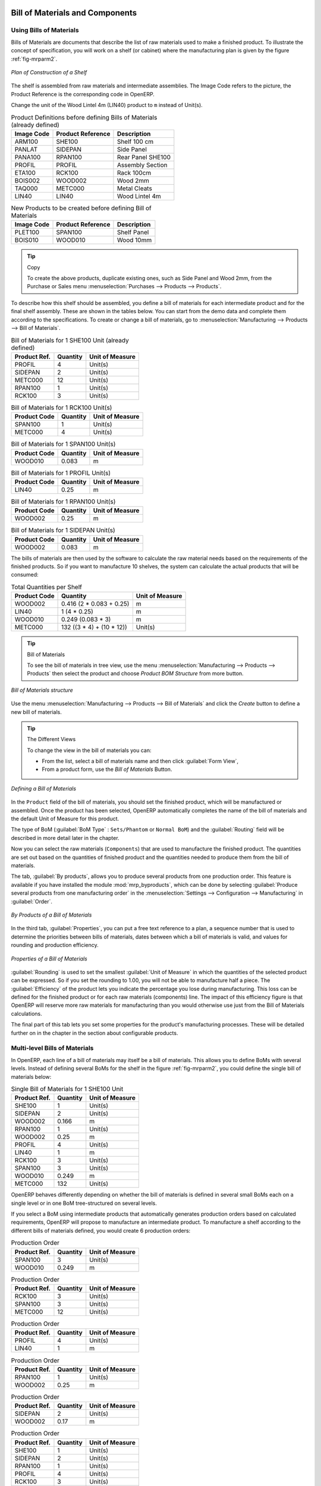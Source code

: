Bill of Materials and Components
================================

Using Bills of Materials
------------------------

Bills of Materials are documents that describe the list of raw materials used to make a finished
product. To illustrate the concept of specification, you will work on a shelf (or cabinet) where the
manufacturing plan is given by the figure :ref:`fig-mrparm2`.

.. _fig-mrparm2:

.. figure:: images/mrp_armoire.png
   :scale: 75
   :align: center

   *Plan of Construction of a Shelf*

The shelf is assembled from raw materials and intermediate assemblies. The Image Code refers to the picture, the Product Reference is the corresponding code in OpenERP.

Change the unit of the Wood Lintel 4m (LIN40) product to ``m`` instead of Unit(s).

.. table:: Product Definitions before defining Bills of Materials (already defined)

   ========== ================= =========================
   Image Code Product Reference Description
   ========== ================= =========================
   ARM100     SHE100            Shelf 100 cm
   PANLAT     SIDEPAN           Side Panel
   PANA100    RPAN100           Rear Panel SHE100
   PROFIL     PROFIL            Assembly Section
   ETA100     RCK100            Rack 100cm
   BOIS002    WOOD002           Wood 2mm
   TAQ000     METC000           Metal Cleats
   LIN40      LIN40             Wood Lintel 4m
   ========== ================= =========================

.. table:: New Products to be created before defining Bill of Materials

   ========== ================= =========================
   Image Code Product Reference Description
   ========== ================= =========================
   PLET100    SPAN100           Shelf Panel
   BOIS010    WOOD010           Wood 10mm
   ========== ================= =========================

.. tip:: Copy

        To create the above products, duplicate existing ones, such as Side Panel and Wood 2mm, from the Purchase or Sales menu :menuselection:`Purchases --> Products --> Products`.

To describe how this shelf should be assembled, you define a bill of materials for each intermediate product and for the final shelf assembly. These are shown in the tables below. You can start from the demo data and complete them according to the specifications. To create or change a bill of materials, go to :menuselection:`Manufacturing --> Products --> Bill of Materials`.

.. table:: Bill of Materials for 1 SHE100 Unit (already defined)

   ============  ========  ===============
   Product Ref.  Quantity  Unit of Measure
   ============  ========  ===============
   PROFIL         4        Unit(s)
   SIDEPAN        2        Unit(s)
   METC000       12        Unit(s)
   RPAN100        1        Unit(s)
   RCK100         3        Unit(s)
   ============  ========  ===============

.. table:: Bill of Materials for 1 RCK100 Unit(s)

   ============  ========  ===============
   Product Code  Quantity  Unit of Measure
   ============  ========  ===============
   SPAN100       1         Unit(s)
   METC000       4         Unit(s)
   ============  ========  ===============

.. table:: Bill of Materials for 1 SPAN100 Unit(s)

   ============  ========  ===============
   Product Code  Quantity  Unit of Measure
   ============  ========  ===============
   WOOD010       0.083     m
   ============  ========  ===============

.. table:: Bill of Materials for 1 PROFIL Unit(s)

   ============  ========  ===============
   Product Code  Quantity  Unit of Measure
   ============  ========  ===============
   LIN40         0.25      m
   ============  ========  ===============

.. table:: Bill of Materials for 1 RPAN100 Unit(s)

   ============  ========  ===============
   Product Code  Quantity  Unit of Measure
   ============  ========  ===============
   WOOD002       0.25      m
   ============  ========  ===============

.. table:: Bill of Materials for 1 SIDEPAN Unit(s)

   ============  ========  ===============
   Product Code  Quantity  Unit of Measure
   ============  ========  ===============
   WOOD002       0.083     m
   ============  ========  ===============

The bills of materials are then used by the software to calculate the raw material needs based on the
requirements of the finished products. So if you want to manufacture 10 shelves, the system can
calculate the actual products that will be consumed:

.. table:: Total Quantities per Shelf

   ============  =========================  ===============
   Product Code  Quantity                   Unit of Measure
   ============  =========================  ===============
   WOOD002       0.416 (2 * 0.083 + 0.25)   m
   LIN40         1 (4 * 0.25)               m
   WOOD010       0.249 (0.083 * 3)          m
   METC000       132 ((3 * 4) + (10 * 12))  Unit(s)
   ============  =========================  ===============

.. tip:: Bill of Materials

   To see the bill of materials in tree view, use the menu :menuselection:`Manufacturing --> Products  --> Products` then select the product and choose `Product BOM Structure` from more button.

.. figure:: images/mrp_bom_tree_new.png
   :scale: 60
   :align: center

   *Bill of Materials structure*

Use the menu :menuselection:`Manufacturing --> Products --> Bill of Materials`
and click the `Create` button to define a new bill of materials.

.. tip:: The Different Views

    To change the view in the bill of materials you can:

    * From the list, select a bill of materials name and then click :guilabel:`Form View`,

    * From a product form, use the `Bill of Materials` Button.

.. figure:: images/mrp_bom_new.png
   :scale: 60
   :align: center

   *Defining a Bill of Materials*

In the ``Product`` field of the bill of materials, you should set the finished product, which will be
manufactured or assembled. Once the product has been selected, OpenERP automatically completes the
name of the bill of materials and the default Unit of Measure for this product.

The type of BoM (:guilabel:`BoM Type` : ``Sets/Phantom`` or ``Normal BoM``) and
the :guilabel:`Routing` field will be described in more detail later in the chapter.

Now you can select the raw materials (``Components``) that are used to manufacture the finished
product. The quantities are set out based on the quantities of finished product and the quantities needed to produce them from the bill of materials.

.. index::
   single: BoM; revisions

The tab, :guilabel:`By products`, allows you to produce several products from one production order.
This feature is available if you have installed the module :mod:`mrp_byproducts`, which can be done by selecting :guilabel:`Produce several products from one manufacturing order` in the :menuselection:`Settings --> Configuration --> Manufacturing` in :guilabel:`Order`.

.. figure:: images/mrp_bom_by_products_new.png
   :scale: 60
   :align: center

   *By Products of a Bill of Materials*

In the third tab, :guilabel:`Properties`, you can put a free text reference to a plan,
a sequence number that is used to determine the priorities between bills of materials, dates between which a bill of materials
is valid, and values for rounding and production efficiency.

.. figure:: images/mrp_bom_properties.png
   :scale: 60
   :align: center

   *Properties of a Bill of Materials*

:guilabel:`Rounding` is used to set the smallest :guilabel:`Unit of Measure`
in which the quantities of the selected product can be expressed. So if you set the rounding to 1.00, you will not be able to manufacture half a piece. The :guilabel:`Efficiency` of the product lets you indicate the percentage you lose during manufacturing. This loss
can be defined for the finished product or for each raw materials (components) line. The impact of this efficiency figure is that OpenERP will reserve more raw materials for manufacturing than you would otherwise use just from the Bill of Materials calculations.

The final part of this tab lets you set some properties for the product's manufacturing processes. These will be detailed further on in the chapter in the section about configurable products.

.. index::
   single: BoM; multi-level
   single: multi-level BoM

Multi-level Bills of Materials
------------------------------

In OpenERP, each line of a bill of materials may itself be a bill of materials. This allows you to define BoMs with several levels. Instead of defining several BoMs for the shelf in the figure :ref:`fig-mrparm2`, you could define the single bill of materials below:

.. table:: Single Bill of Materials for 1 SHE100 Unit

   ============  ========  ===============
   Product Ref.  Quantity  Unit of Measure
   ============  ========  ===============
   SHE100        1         Unit(s)
   SIDEPAN       2         Unit(s)
   WOOD002       0.166     m
   RPAN100       1         Unit(s)
   WOOD002       0.25      m
   PROFIL        4         Unit(s)
   LIN40         1         m
   RCK100        3         Unit(s)
   SPAN100       3         Unit(s)
   WOOD010       0.249     m
   METC000       132       Unit(s)
   ============  ========  ===============

OpenERP behaves differently depending on whether the bill of materials is defined in several small
BoMs each on a single level or in one BoM tree-structured on several levels.

If you select a BoM using intermediate products that automatically generates production orders
based on calculated requirements, OpenERP will propose to manufacture an intermediate product. To
manufacture a shelf according to the different bills of materials defined, you would create 6 production orders:

.. table:: Production Order

   ============  ========  ===============
   Product Ref.  Quantity  Unit of Measure
   ============  ========  ===============
   SPAN100       3         Unit(s)
   WOOD010       0.249     m
   ============  ========  ===============

.. table:: Production Order

   ============  ========  ===============
   Product Ref.  Quantity  Unit of Measure
   ============  ========  ===============
   RCK100        3         Unit(s)
   SPAN100       3         Unit(s)
   METC000       12        Unit(s)
   ============  ========  ===============

.. table:: Production Order

   ============  ========  ===============
   Product Ref.  Quantity  Unit of Measure
   ============  ========  ===============
   PROFIL        4         Unit(s)
   LIN40         1         m
   ============  ========  ===============

.. table:: Production Order

   ============  ========  ===============
   Product Ref.  Quantity  Unit of Measure
   ============  ========  ===============
   RPAN100       1         Unit(s)
   WOOD002       0.25      m
   ============  ========  ===============

.. table:: Production Order

   ============  ========  ===============
   Product Ref.  Quantity  Unit of Measure
   ============  ========  ===============
   SIDEPAN       2         Unit(s)
   WOOD002       0.17      m
   ============  ========  ===============

.. table:: Production Order

   ============  ========  ===============
   Product Ref.  Quantity  Unit of Measure
   ============  ========  ===============
   SHE100         1        Unit(s)
   SIDEPAN        2        Unit(s)
   RPAN100        1        Unit(s)
   PROFIL         4        Unit(s)
   RCK100         3        Unit(s)
   METC000       12        Unit(s)
   ============  ========  ===============

In the case where a single bill of materials is defined in multiple levels, a single manufacturing
order will be generated for each shelf, including all of the sub BoMs. You would then get the
following production order:

.. table:: Single Production from a tree-structured BoM

   ============  ========  ===============
   Product Ref.  Quantity  Unit of Measure
   ============  ========  ===============
   SHE100        1         Unit(s)
   WOOD002       0.17      m
   WOOD002       0.25      m
   LIN40         1         m
   WOOD010       0.249     m
   METC000       132       Unit(s)
   ============  ========  ===============

.. index::
   pair: phantom; bill of materials

Phantom Bills of Materials
--------------------------

If a finished product is defined using intermediate products that are themselves defined using other
BoMs, OpenERP will propose to manufacture each intermediate product. This will result in several production orders. If you only want a single production order, you can define a single BoM with several levels.

Sometimes, however, it may be useful to define the intermediate product separately and not as part of a multi-level assembly, even if you do not want separate production orders for intermediate products.

In the example, the intermediate product ``RCK100`` is used in the manufacturing of different shelves (SHE100, SHE200, ...). So you would prefer to define a unique BoM for it, even though you do not want any instances of this product to be built, nor would you want to rewrite these elements in a series of different multi-level BoMs.

If you only want a single production order for the complete shelf, and not one for the BoM itself, you
can define the BoM line corresponding to product ``RCK100`` in the shelf's BoM as type :guilabel:`Sets/Phantom`. Then OpenERP will automatically put ``RCK100``'s BoM contents into the shelf's production order, even though it has been defined as multi-level.

This way of representing the assembly is very useful, because it allows you to define reusable assembly elements and keep them isolated.

If you define the BoM for the ``SHE100`` shelf in the way shown by the table below, you will get two production orders on confirmation of a sales order, as also shown in the tables.

.. table:: Defining and Using Phantom BoMs

   ============  ========  ===============  ===========
   Product Ref.  Quantity  Unit of Measure  Type of BoM
   ============  ========  ===============  ===========
   SHE100        1         Unit(s)              normal
   SIDEPAN       2         Unit(s)              normal
   RPAN100       1         Unit(s)              phantom
   PROFIL        4         Unit(s)              phantom
   RCK100        3         Unit(s)              phantom
   ============  ========  ===============  ===========

.. table:: Production Order from Phantom BoMs

   ============  ========  ===============
   Product Ref.  Quantity  Unit of Measure
   ============  ========  ===============
   SHE100        1         Unit(s)
   SIDEPAN       2         Unit(s)
   WOOD002       0.25      m
   LIN40         1         m
   WOOD010       0.249     m
   METC000       12        Unit(s)
   ============  ========  ===============

.. table:: Production Order from Normal BoM

   ============  ========  ===============
   Product Ref.  Quantity  Unit of Measure
   ============  ========  ===============
   SIDEPAN       2         Unit(s)
   WOOD002       0.17      m
   ============  ========  ===============

Bills of Materials for Kits/Sets
--------------------------------

.. note:: Sales Bills of Materials

    In other software, this is sometimes called a Sales Bill of Materials.
    In OpenERP, the term Kits/Sets is used, because the effect of the bill of materials is visible not
    only in sales, but also elsewhere, for example, in the intermediate manufactured products.

Kits/Sets bills of materials enable you to define assemblies that will be sold directly. These could also be used in deliveries and stock management rather than just sold separately. For example, if you deliver the shelf in pieces for self-assembly, set the ``SHE100`` BoM to type
``Sets / Phantom``.

When a salesperson creates an order for a ``SHE100`` product, OpenERP automatically changes the ``SHE100``
from a set of components into an identifiable package for sending to a customer.
Then it asks the storesperson to pack 2 ``SIDEPAN``, 1 ``RPAN100``, 4 ``PROFIL``, 3 ``RCK100``.
This is described as a ``SHE100``, not just the individual products delivered.

Work Centers
============

Work centers represent units of production, capable of doing material transformation operations. You can distinguish two types of work centers: machines and human resources.

.. note:: Work Center

    Work centers are units of production consisting of one or several people and/or machines
    that can be considered as a unit for the purpose of forecasting capacity and planning.

Use the menu :menuselection:`Manufacturing --> Configuration --> Work Centers` to define a new work center. You get a form as shown in the figure :ref:`fig-mrpwkc2`.

.. _fig-mrpwkc2:

.. figure:: images/mrp_workcenter.png
   :scale: 60
   :align: center

   *Defining a Work Center*

A work center should have a name. You then assign a type: Material or Human, a code and
the operating hours, i.e. ``Working Period``. The Working Time(s) can be defined through the menu :menuselection:`Manufacturing --> Configuration --> Resources --> Working Time`. The figure :ref:`fig-mrpwkc2` represents the hours from Monday
to Friday, from 08:00 to 18:00 with a break of an hour from 12:00.

You can also add a description of the work center and its operations.

Once the work center is defined, you should enter data about its production capacity.
Depending on whether you have a machine or a person, a work center will be defined in cycles or hours. If it represents a set of machines and people you can use cycles and hours at the same time.

.. index::
   single: work center, cycle


.. note:: A Cycle

    A cycle corresponds to the time required to carry out an assembly operation.
    The user is free to determine which is the reference operation for a given work center.
    It should be represented by the cost and elapsed manufacturing time.

    For example, for a printing work center, a cycle might be the printing of 1 page or of 1000 pages
    depending on the printer.

To define the capacity properly, it is necessary to know, for each work center, what will be the
reference operation which determines the cycle. You can then define the data relative to the capacity.

`Capacity per Cycle` (CA): the number of operations that can be done in parallel during a
cycle. Generally, the number defines the number of identical machines or people defined by the
work center.

`Time for 1 cycle (hour)` (TC): the duration in hours for one cycle or the operations defined by a cycle.

`Time before production` (TS): the time in hours required to initialize production operations. Generally,
this represents the machine setup time.

`Time after production` (TN): the delay in hours after the end of a production operation. Generally, this represents the cleaning time necessary after an operation.

`Efficiency factor` (ET): the factor that is applied to the TC, TS and TN times to determine the real production time. This factor enables you to readjust the different times progressively and as a measure of machine utilization. You cannot re-adjust the other times, because generally they are taken from the machine's data sheet. By default, the efficiency is set to 1, representing a load of 100%. When you set the efficiency to 2 (i.e. 200%), the load will be 50%.

The total time for carrying out X operations is then given by the following formula:

((X / CA) * TC + TS + TN ) * ET

In this formula the result of the division is rounded upwards. Then, if the
capacity per cycle is 6, it takes 3 cycles to realize 15 operations (15/6 = 2.5, rounded upwards = 3).

If you leave the different fields empty, it will not have any effect on the analytic accounts.

Routings
========

Routings define the manufacturing operations to be done in work centers to produce a certain product. A routing is usually attached to bills of materials, which will define the assembly of products required for manufacturing or to produce finished products.

A routing can be defined directly in a bill of materials or through the menu :menuselection:`Manufacturing --> Products --> Routings`. A routing has a name, and a code. You can also add a description. Later in this chapter you will see that a routing can also be associated with a stock location. This enables you to indicate where an assembly takes place.

.. figure:: images/mrp_routing.png
   :scale: 60
   :align: center

   *Defining a routing with Three Operations*

.. note:: Subcontracting Assembly

    You will see further on in this chapter that you can also link a routing to a stock location for the customer or the supplier.
    You can use this functionality when you have subcontracted the assembly of a product to a supplier, for instance.

In the routing, you have to enter the list of operations that has to be executed. Each operation has to be done at a specific work center and includes a number of hours and/or cycles.

.. tip:: Multi-level Routing

   It is possible to define routing on several levels to support multi-level bills of materials.
   You can select the routing on each level of a bill of materials ( BoM in a BoM can have a different routing).
   The levels are then linked to hierarchies of bills of materials.

.. Copyright © Open Object Press. All rights reserved.

.. You may take electronic copy of this publication and distribute it if you don't
.. change the content. You can also print a copy to be read by yourself only.

.. We have contracts with different publishers in different countries to sell and
.. distribute paper or electronic based versions of this book (translated or not)
.. in bookstores. This helps to distribute and promote the OpenERP product. It
.. also helps us to create incentives to pay contributors and authors using author
.. rights of these sales.

.. Due to this, grants to translate, modify or sell this book are strictly
.. forbidden, unless Tiny SPRL (representing Open Object Press) gives you a
.. written authorisation for this.

.. Many of the designations used by manufacturers and suppliers to distinguish their
.. products are claimed as trademarks. Where those designations appear in this book,
.. and Open Object Press was aware of a trademark claim, the designations have been
.. printed in initial capitals.

.. While every precaution has been taken in the preparation of this book, the publisher
.. and the authors assume no responsibility for errors or omissions, or for damages
.. resulting from the use of the information contained herein.

.. Published by Open Object Press, Grand Rosière, Belgium


